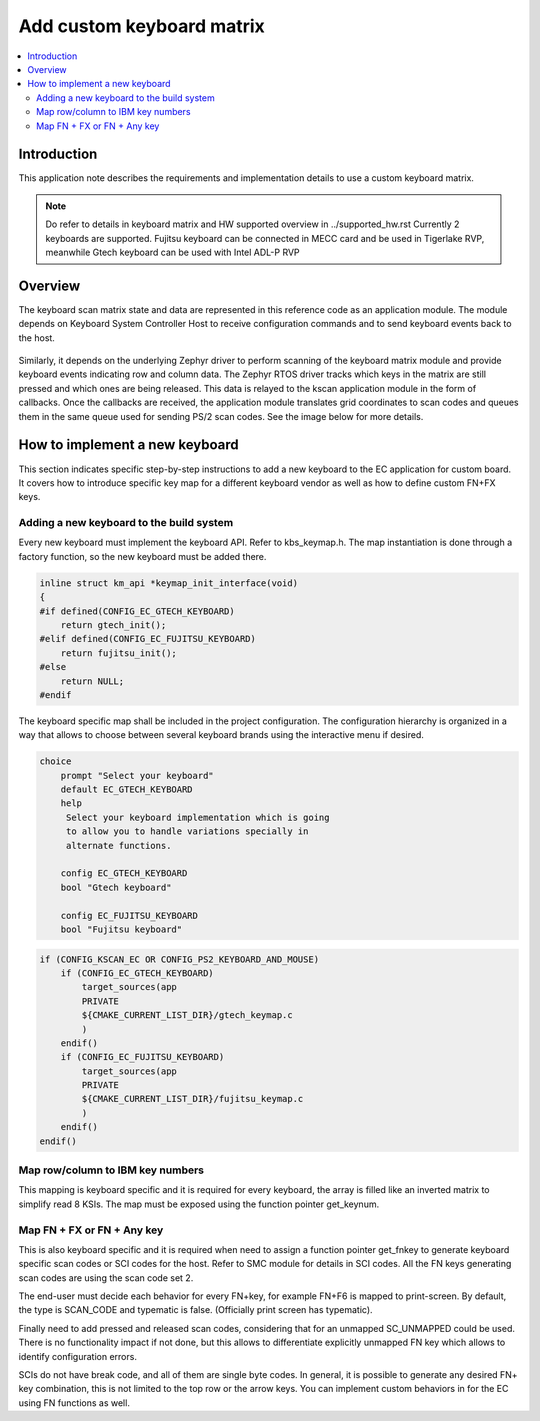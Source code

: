 .. _custom_keyboard_matrix:

Add custom keyboard matrix
##########################

.. contents::
    :local:
    :depth: 3

Introduction
************

This application note describes the requirements and implementation details to
use a custom keyboard matrix.

.. note:: Do refer to details in keyboard matrix and HW supported overview
         in ../supported_hw.rst
         Currently 2 keyboards are supported. Fujitsu keyboard can be
         connected in MECC card and be used in Tigerlake RVP, meanwhile Gtech
         keyboard can be used with Intel ADL-P RVP

Overview
********
The keyboard scan matrix state and data are represented in this reference code
as an application module. The module depends on Keyboard System Controller Host
to receive configuration commands and to send keyboard events back to the host.

  .. image:: kscan_config_flow.png
     :align: center

Similarly, it depends on the underlying Zephyr driver to perform scanning of
the keyboard matrix module and provide keyboard events indicating row and column
data.
The Zephyr RTOS driver tracks which keys in the matrix are still pressed and
which ones are being released. This data is relayed to the kscan application
module in the form of callbacks. Once the callbacks are received, the application
module translates grid coordinates to scan codes and queues them in the same
queue used for sending PS/2 scan codes. See the image below for more details.

  .. image:: kscan_event_flow.png
     :align: center

How to implement a new keyboard
*******************************
This section indicates specific step-by-step instructions to add a new keyboard
to the EC application for custom board. It covers how to introduce specific key
map for a different keyboard vendor as well as how to define custom FN+FX keys.

Adding a new keyboard to the build system
=========================================
Every new keyboard must implement the keyboard API. Refer to kbs_keymap.h.
The map instantiation is done through a factory function, so the new keyboard
must be added there.

  .. image:: keymap_api.png
     :align: center

..  code-block:: bash

    inline struct km_api *keymap_init_interface(void)
    {
    #if defined(CONFIG_EC_GTECH_KEYBOARD)
    	return gtech_init();
    #elif defined(CONFIG_EC_FUJITSU_KEYBOARD)
    	return fujitsu_init();
    #else
    	return NULL;
    #endif

The keyboard specific map shall be included in the project configuration.
The configuration hierarchy is organized in a way that allows to choose between
several keyboard brands using the interactive menu if desired.

  .. image:: keymap_menu.png
     :align: center

..  code-block:: bash

    choice
    	prompt "Select your keyboard"
    	default EC_GTECH_KEYBOARD
    	help
    	 Select your keyboard implementation which is going
    	 to allow you to handle variations specially in
    	 alternate functions.

    	config EC_GTECH_KEYBOARD
    	bool "Gtech keyboard"

    	config EC_FUJITSU_KEYBOARD
    	bool "Fujitsu keyboard"

..  code-block:: bash

    if (CONFIG_KSCAN_EC OR CONFIG_PS2_KEYBOARD_AND_MOUSE)
        if (CONFIG_EC_GTECH_KEYBOARD)
            target_sources(app
            PRIVATE
            ${CMAKE_CURRENT_LIST_DIR}/gtech_keymap.c
            )
        endif()
        if (CONFIG_EC_FUJITSU_KEYBOARD)
            target_sources(app
            PRIVATE
            ${CMAKE_CURRENT_LIST_DIR}/fujitsu_keymap.c
            )
        endif()
    endif()

Map row/column to IBM key numbers
=================================
This mapping is keyboard specific and it is required for every keyboard,
the array is filled like an inverted matrix to simplify read 8 KSIs.
The map must be exposed using the function pointer get_keynum.

Map FN + FX or FN + Any key
===========================
This is also keyboard specific and it is required when need to assign a
function pointer get_fnkey to generate keyboard specific scan codes or
SCI codes for the host. Refer to SMC module for details in SCI codes.
All the FN keys generating scan codes are using the scan code set 2.

The end-user must decide each behavior for every FN+key, for example FN+F6 is
mapped to print-screen. By default, the type is SCAN_CODE and typematic is false.
(Officially print screen has typematic).

Finally need to add pressed and released scan codes, considering that for an
unmapped SC_UNMAPPED could be used. There is no functionality impact if not
done, but this allows to differentiate explicitly unmapped FN key which allows
to identify configuration errors.

SCIs do not have break code, and all of them are single byte codes.
In general, it is possible to generate any desired FN+ key combination,
this is not limited to the top row or the arrow keys.
You can implement custom behaviors in for the EC using FN functions as well.
